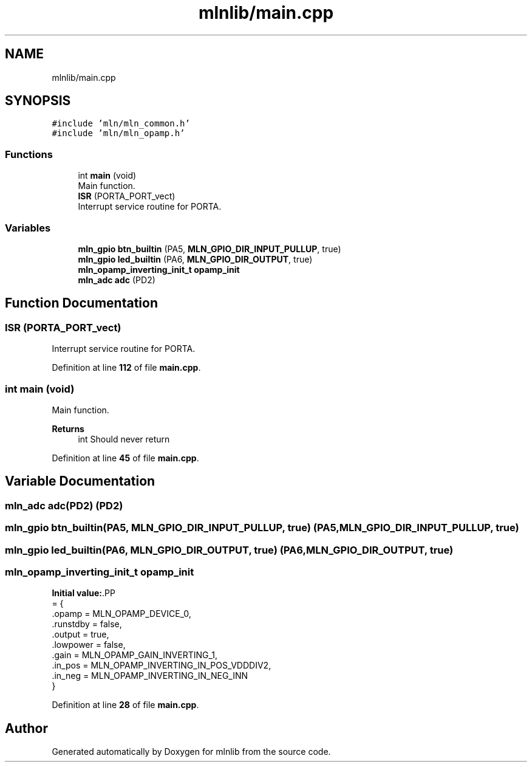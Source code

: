 .TH "mlnlib/main.cpp" 3 "Thu Apr 27 2023" "Version alpha" "mlnlib" \" -*- nroff -*-
.ad l
.nh
.SH NAME
mlnlib/main.cpp
.SH SYNOPSIS
.br
.PP
\fC#include 'mln/mln_common\&.h'\fP
.br
\fC#include 'mln/mln_opamp\&.h'\fP
.br

.SS "Functions"

.in +1c
.ti -1c
.RI "int \fBmain\fP (void)"
.br
.RI "Main function\&. "
.ti -1c
.RI "\fBISR\fP (PORTA_PORT_vect)"
.br
.RI "Interrupt service routine for PORTA\&. "
.in -1c
.SS "Variables"

.in +1c
.ti -1c
.RI "\fBmln_gpio\fP \fBbtn_builtin\fP (PA5, \fBMLN_GPIO_DIR_INPUT_PULLUP\fP, true)"
.br
.ti -1c
.RI "\fBmln_gpio\fP \fBled_builtin\fP (PA6, \fBMLN_GPIO_DIR_OUTPUT\fP, true)"
.br
.ti -1c
.RI "\fBmln_opamp_inverting_init_t\fP \fBopamp_init\fP"
.br
.ti -1c
.RI "\fBmln_adc\fP \fBadc\fP (PD2)"
.br
.in -1c
.SH "Function Documentation"
.PP 
.SS "ISR (PORTA_PORT_vect)"

.PP
Interrupt service routine for PORTA\&. 
.PP
Definition at line \fB112\fP of file \fBmain\&.cpp\fP\&.
.SS "int main (void)"

.PP
Main function\&. 
.PP
\fBReturns\fP
.RS 4
int Should never return 
.RE
.PP

.PP
Definition at line \fB45\fP of file \fBmain\&.cpp\fP\&.
.SH "Variable Documentation"
.PP 
.SS "\fBmln_adc\fP adc(PD2) (PD2)"

.SS "\fBmln_gpio\fP btn_builtin(PA5, \fBMLN_GPIO_DIR_INPUT_PULLUP\fP, true) (PA5, \fBMLN_GPIO_DIR_INPUT_PULLUP\fP, true)"

.SS "\fBmln_gpio\fP led_builtin(PA6, \fBMLN_GPIO_DIR_OUTPUT\fP, true) (PA6, \fBMLN_GPIO_DIR_OUTPUT\fP, true)"

.SS "\fBmln_opamp_inverting_init_t\fP opamp_init"
\fBInitial value:\fP.PP
.nf
= {
    \&.opamp = MLN_OPAMP_DEVICE_0,
    \&.runstdby = false,
    \&.output = true,
    \&.lowpower = false,
    \&.gain = MLN_OPAMP_GAIN_INVERTING_1,
    \&.in_pos = MLN_OPAMP_INVERTING_IN_POS_VDDDIV2,
    \&.in_neg = MLN_OPAMP_INVERTING_IN_NEG_INN
}
.fi

.PP
Definition at line \fB28\fP of file \fBmain\&.cpp\fP\&.
.SH "Author"
.PP 
Generated automatically by Doxygen for mlnlib from the source code\&.
